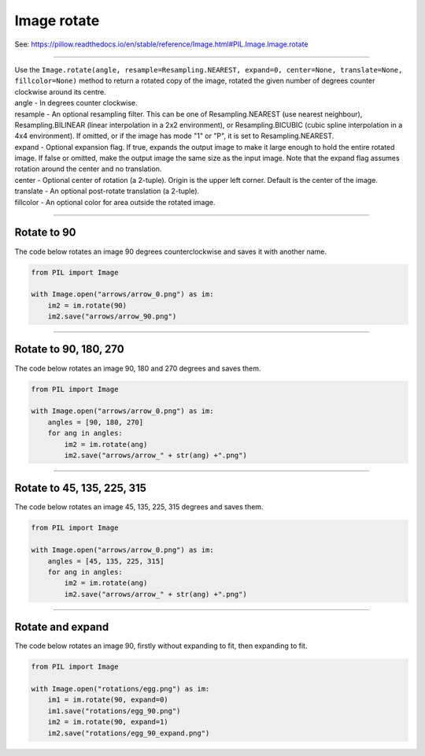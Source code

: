 ==========================
Image rotate
==========================

| See: https://pillow.readthedocs.io/en/stable/reference/Image.html#PIL.Image.Image.rotate

----

| Use the ``Image.rotate(angle, resample=Resampling.NEAREST, expand=0, center=None, translate=None, fillcolor=None)`` method to return a rotated copy of the image, rotated the given number of degrees counter clockwise around its centre.
| angle - In degrees counter clockwise.
| resample - An optional resampling filter. This can be one of Resampling.NEAREST (use nearest neighbour), Resampling.BILINEAR (linear interpolation in a 2x2 environment), or Resampling.BICUBIC (cubic spline interpolation in a 4x4 environment). If omitted, or if the image has mode "1" or "P", it is set to Resampling.NEAREST.
| expand - Optional expansion flag. If true, expands the output image to make it large enough to hold the entire rotated image. If false or omitted, make the output image the same size as the input image. Note that the expand flag assumes rotation around the center and no translation.
| center - Optional center of rotation (a 2-tuple). Origin is the upper left corner. Default is the center of the image.
| translate - An optional post-rotate translation (a 2-tuple).
| fillcolor - An optional color for area outside the rotated image.

----

Rotate to 90
----------------------------

| The code below rotates an image 90 degrees counterclockwise and saves it with another name.

.. code-block:: python

    from PIL import Image

    with Image.open("arrows/arrow_0.png") as im:
        im2 = im.rotate(90)
        im2.save("arrows/arrow_90.png")

.. image:: images/Image_rotate_arrows2.png
    :scale: 20%
    :align: center
    
----

Rotate to 90, 180, 270
----------------------------

| The code below rotates an image 90, 180 and 270 degrees and saves them.

.. code-block:: python

    from PIL import Image

    with Image.open("arrows/arrow_0.png") as im:
        angles = [90, 180, 270]
        for ang in angles:
            im2 = im.rotate(ang)
            im2.save("arrows/arrow_" + str(ang) +".png")

.. image:: images/Image_rotate_arrows4.png
    :scale: 20%
    :align: center
    
----

Rotate to 45, 135, 225, 315
----------------------------

| The code below rotates an image 45, 135, 225, 315 degrees and saves them.

.. code-block:: python

    from PIL import Image
    
    with Image.open("arrows/arrow_0.png") as im:
        angles = [45, 135, 225, 315]
        for ang in angles:
            im2 = im.rotate(ang)
            im2.save("arrows/arrow_" + str(ang) +".png")

.. image:: images/Image_rotate_arrows4x.png
    :scale: 20%
    :align: center

----

Rotate and expand
----------------------------

| The code below rotates an image 90, firstly without expanding to fit, then expanding to fit.

.. code-block:: python

    from PIL import Image

    with Image.open("rotations/egg.png") as im:
        im1 = im.rotate(90, expand=0)
        im1.save("rotations/egg_90.png")
        im2 = im.rotate(90, expand=1)
        im2.save("rotations/egg_90_expand.png")

.. image:: images/compare_rotate_expand.png
    :scale: 50%   
    :align: center
